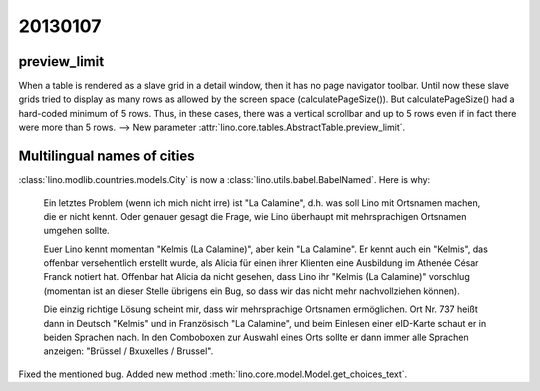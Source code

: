 20130107
========

preview_limit
-------------

When a table is rendered as a slave grid in a detail window, 
then it has no page navigator toolbar.
Until now these slave grids tried to display as many rows as allowed 
by the screen space (calculatePageSize()). 
But calculatePageSize() had a hard-coded minimum of 5 rows.
Thus, in these cases, there was a vertical scrollbar 
and up to 5 rows even if in fact there were more than 5 rows. 
--> 
New parameter :attr:`lino.core.tables.AbstractTable.preview_limit`.


Multilingual names of cities
----------------------------

:class:`lino.modlib.countries.models.City` is now a 
:class:`lino.utils.babel.BabelNamed`. Here is why:

  Ein letztes Problem (wenn ich mich nicht irre) ist "La Calamine", d.h.
  was soll Lino mit Ortsnamen machen, die er nicht kennt. Oder genauer
  gesagt die Frage, wie Lino überhaupt mit mehrsprachigen Ortsnamen
  umgehen sollte.

  Euer Lino kennt momentan "Kelmis (La Calamine)", aber kein "La
  Calamine". Er kennt auch ein "Kelmis", das offenbar versehentlich
  erstellt wurde, als Alicia für einen ihrer Klienten eine Ausbildung im
  Athenée César Franck notiert hat. Offenbar hat Alicia da nicht gesehen,
  dass Lino ihr "Kelmis (La Calamine)" vorschlug (momentan ist an dieser
  Stelle übrigens ein Bug, so dass wir das nicht mehr nachvollziehen können).

  Die einzig richtige Lösung scheint mir, dass wir mehrsprachige Ortsnamen
  ermöglichen. Ort Nr. 737 heißt dann in Deutsch "Kelmis" und in
  Französisch "La Calamine", und beim Einlesen einer eID-Karte schaut er
  in beiden Sprachen nach. In den Comboboxen zur Auswahl eines Orts sollte
  er dann immer alle Sprachen anzeigen: "Brüssel / Bxuxelles / Brussel".

Fixed the mentioned bug.
Added new method :meth:`lino.core.model.Model.get_choices_text`.
